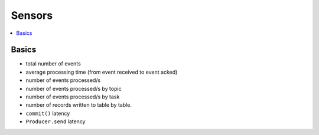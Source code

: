 .. _guide-sensors:

=====================================
 Sensors
=====================================

.. contents::
    :local:
    :depth: 1

.. _sensor-basics:

Basics
======

* total number of events

* average processing time (from event received to event acked)

* number of events processed/s

* number of events processed/s by topic

* number of events processed/s by task

* number of records written to table by table.

* ``commit()`` latency

*  ``Producer.send`` latency
